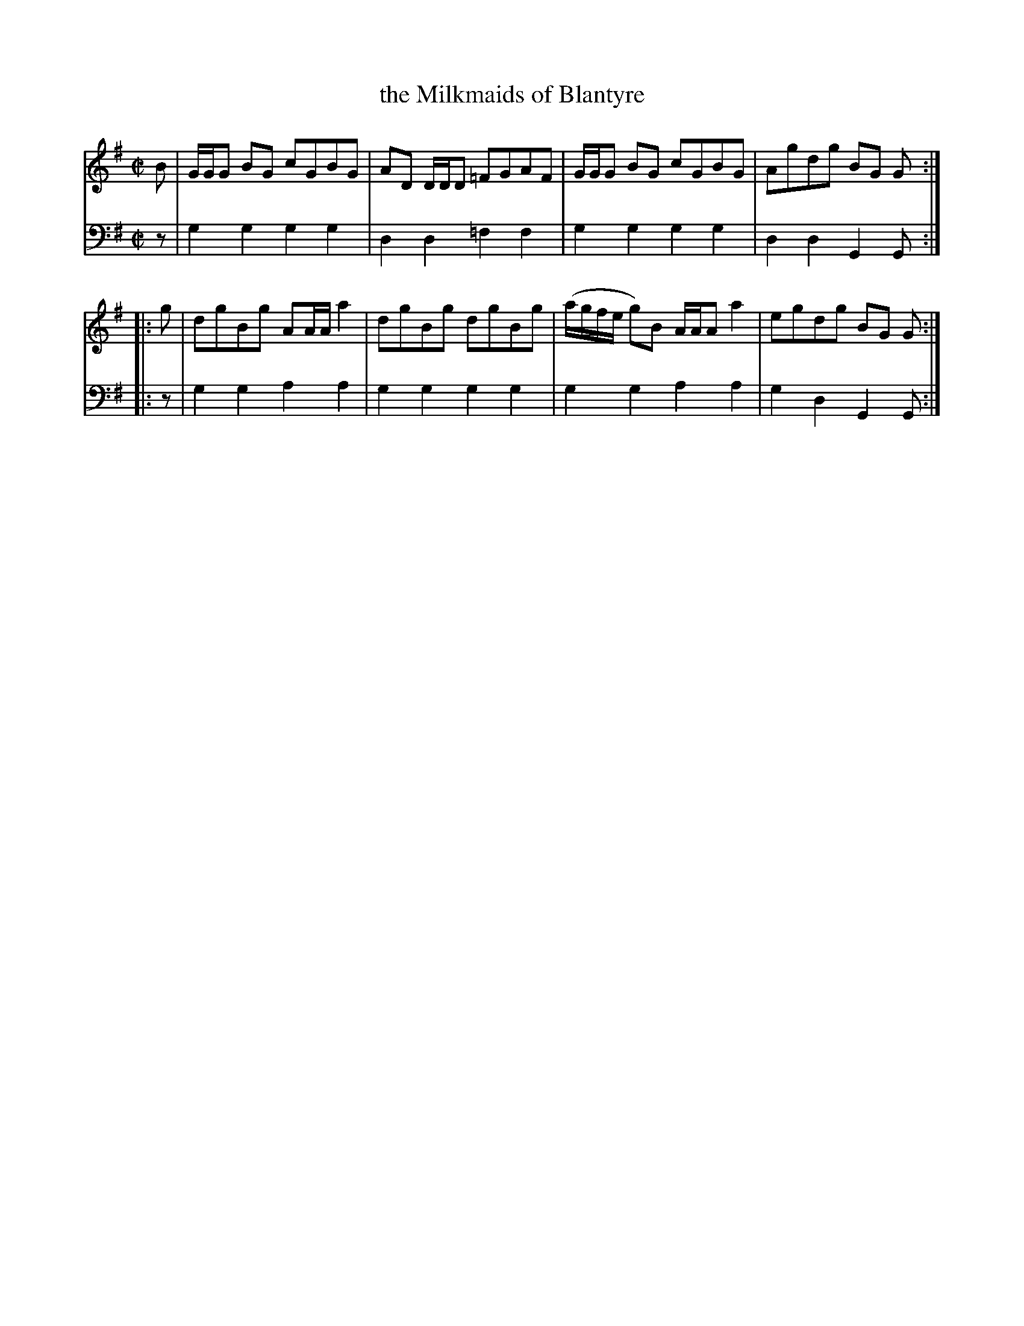 X: 021
T: the Milkmaids of Blantyre
R: reel
B: Robert Bremner "A Collection of Scots Reels or Country Dances" p.2 #1
S: http://imslp.org/wiki/A_Collection_of_Scots_Reels_or_Country_Dances_(Bremner,_Robert)
Z: 2013 John Chambers <jc:trillian.mit.edu>
M: C|
L: 1/8
K: G
% - - - - - - - - - - - - - - - - - - - - - - - - -
V: 1
   B | G/G/G BG cGBG | AD D/D/D =FGAF | G/G/G BG cGBG | Agdg BG G :|
|: g | dgBg AA/A/ a2 | dgBg dgBg | (a/g/f/e/ g)B A/A/A a2 | egdg BG G :|
% - - - - - - - - - - - - - - - - - - - - - - - - -
V: 2 clef=bass middle=d
z | g2g2 g2g2 | d2d2 =f2f2 | g2g2 g2g2 | d2d2 G2G :|\
|: z |
g2g2 a2a2 | g2g2 g2g2 | g2g2 a2a2 | g2d2 G2G :|
% - - - - - - - - - - - - - - - - - - - - - - - - -
